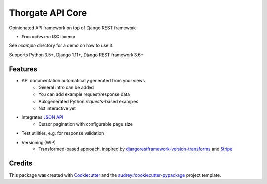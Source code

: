 =================
Thorgate API Core
=================


.. image:: https://img.shields.io/pypi/v/tg_apicore.svg
        :target: https://pypi.python.org/pypi/tg_apicore

.. image:: https://img.shields.io/travis/thorgate/tg_apicore.svg
        :target: https://travis-ci.org/thorgate/tg_apicore

.. image:: https://readthedocs.org/projects/tg-apicore/badge/?version=latest
        :target: https://tg-apicore.readthedocs.io/en/latest/?badge=latest
        :alt: Documentation Status


Opinionated API framework on top of Django REST framework


* Free software: ISC license

See `example` directory for a demo on how to use it.

Supports Python 3.5+, Django 1.11+, Django REST framework 3.6+

Features
--------

* API documentation automatically generated from your views
    * General intro can be added
    * You can add example request/response data
    * Autogenerated Python `requests`-based examples
    * Not interactive yet
* Integrates `JSON API <http://jsonapi.org/>`_
    * Cursor pagination with configurable page size
* Test utilities, e.g. for response validation
* Versioning (WIP)
    * Transformed-based approach, inspired by
      `djangorestframework-version-transforms <https://github.com/mrhwick/django-rest-framework-version-transforms>`_
      and `Stripe <https://stripe.com/blog/api-versioning>`_

Credits
-------

This package was created with Cookiecutter_ and the `audreyr/cookiecutter-pypackage`_ project template.

.. _Cookiecutter: https://github.com/audreyr/cookiecutter
.. _`audreyr/cookiecutter-pypackage`: https://github.com/audreyr/cookiecutter-pypackage
